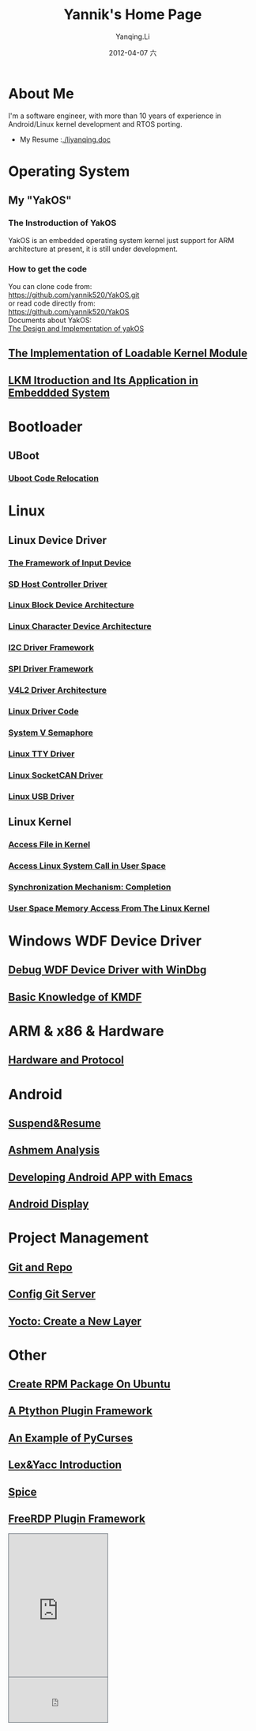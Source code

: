 #+TITLE:     Yannik's Home Page
#+AUTHOR:    Yanqing.Li
#+EMAIL:     yqli520_2006@163.com
#+DATE:      2012-04-07 六
#+OPTIONS: html-link-use-abs-url:nil html-postamble:auto
#+OPTIONS: html-preamble:t html-scripts:t html-style:t
#+OPTIONS: html5-fancy:nil tex:t
#+CREATOR: <a href="http://www.gnu.org/software/emacs/">Emacs</a> 24.5.1 (<a href="http://orgmode.org">Org</a> mode 8.2.10)
#+HTML_CONTAINER: div
#+HTML_DOCTYPE: xhtml-strict
#+HTML_HEAD: <link rel="stylesheet" type="text/css" href="style.css" />
#+HTML_HEAD_EXTRA:
#+HTML_LINK_HOME:
#+HTML_LINK_UP:
#+HTML_MATHJAX:
#+INFOJS_OPT:
#+LATEX_HEADER:

* About Me
  I'm a software engineer, with more than 10 years of experience in Android/Linux kernel development and RTOS porting. \\
[[./yannik_li.jpg]]

+ My Resume :[[./liyanqing.doc]]

* Operating System
** My "YakOS"
*** The Instroduction of YakOS
    YakOS is an embedded operating system kernel just support for ARM architecture at present, it is still under development.
*** How to get the code
    You can clone code from: \\
    https://github.com/yannik520/YakOS.git \\
    or read code directly from:\\
    https://github.com/yannik520/YakOS \\
    Documents about YakOS:\\
    [[https://github.com/yannik520/YakOS/tree/master/The_Design_and_Realization_of_yakOS/yakOS.html][The Design and Implementation of yakOS]]

** [[./lkm.html][The Implementation of Loadable Kernel Module]]
** [[./lkm_in_rtos.html][LKM Itroduction and Its Application in Embeddded System]]
* Bootloader
** UBoot
*** [[./uboot_code_relocate.html][Uboot Code Relocation]]
* Linux
** Linux Device Driver
*** [[./input_dev_framework.html][The Framework of Input Device]]
*** [[./sd_host_driver.html][SD Host Controller Driver]]
*** [[./blkdevarch.html][Linux Block Device Architecture]]
*** [[./chrdevarch.html][Linux Character Device Architecture]]
*** [[./i2c_driver_framework.html][I2C Driver Framework]]
*** [[./spi_driver_framework.html][SPI Driver Framework]]
*** [[./v4l2_framework.html][V4L2 Driver Architecture]]
*** [[./linux_driver_code.html][Linux Driver Code]]
*** [[./sysv_sem.html][System V Semaphore]]
*** [[./tty/tty_driver.html][Linux TTY Driver]]
*** [[./socketCAN.html][Linux SocketCAN Driver]]
*** [[./usb/usb.html][Linux USB Driver]]
** Linux Kernel
*** [[./access_file_in_kernel.html][Access File in Kernel]]
*** [[./system_call.html][Access Linux System Call in User Space]]
*** [[./completion.html][Synchronization Mechanism: Completion]]
*** [[./user_space_memory_access_from_kernel.html][User Space Memory Access From The Linux Kernel]]
* Windows WDF Device Driver
** [[./wdf_windbg.html][Debug WDF Device Driver with WinDbg]]
** [[./kmdf.html][Basic Knowledge of KMDF]]
* ARM & x86 & Hardware
** [[./hardware.html][Hardware and Protocol]]
* Android 
** [[./suspend_and_resume.html][Suspend&Resume]]
** [[./ashmem.html][Ashmem Analysis]]
** [[./emacs_android.html][Developing Android APP with Emacs]]
** [[./android_display.html][Android Display]]
* Project Management
** [[./git_and_repo.html][Git and Repo]]
** [[./git_server.html][Config Git Server]]
** [[./create_a_new_yocto_layer.html][Yocto: Create a New Layer]]
* Other
** [[./rpm_on_ubuntu.html][Create RPM Package On Ubuntu]]
** [[./python_plugin_framework.html][A Ptython Plugin Framework]]
** [[./pycurses_example.html][An Example of PyCurses]]
** [[./lex_yacc.html][Lex&Yacc Introduction]]
** [[./spice/spice.html][Spice]]
** [[./freerdp/freerdp_plugin.html][FreeRDP Plugin Framework]]


#+BEGIN_EXPORT html
<!-- BEGIN CBOX - www.cbox.ws - v001 -->
<div id="cboxdiv" style="text-align: left; line-height: 0">
<div><iframe frameborder="0" width="200" height="289" src="http://www7.cbox.ws/box/?boxid=483618&amp;boxtag=gwtk25&amp;sec=main" marginheight="2" marginwidth="2" scrolling="auto" allowtransparency="yes" name="cboxmain7-483618" style="border:#636C75 1px solid;" id="cboxmain7-483618"></iframe></div>
<div><iframe frameborder="0" width="200" height="91" src="http://www7.cbox.ws/box/?boxid=483618&amp;boxtag=gwtk25&amp;sec=form" marginheight="2" marginwidth="2" scrolling="no" allowtransparency="yes" name="cboxform7-483618" style="border:#636C75 1px solid;border-top:0px" id="cboxform7-483618"></iframe></div>
</div>
<!-- END CBOX -->
#+END_EXPORT
